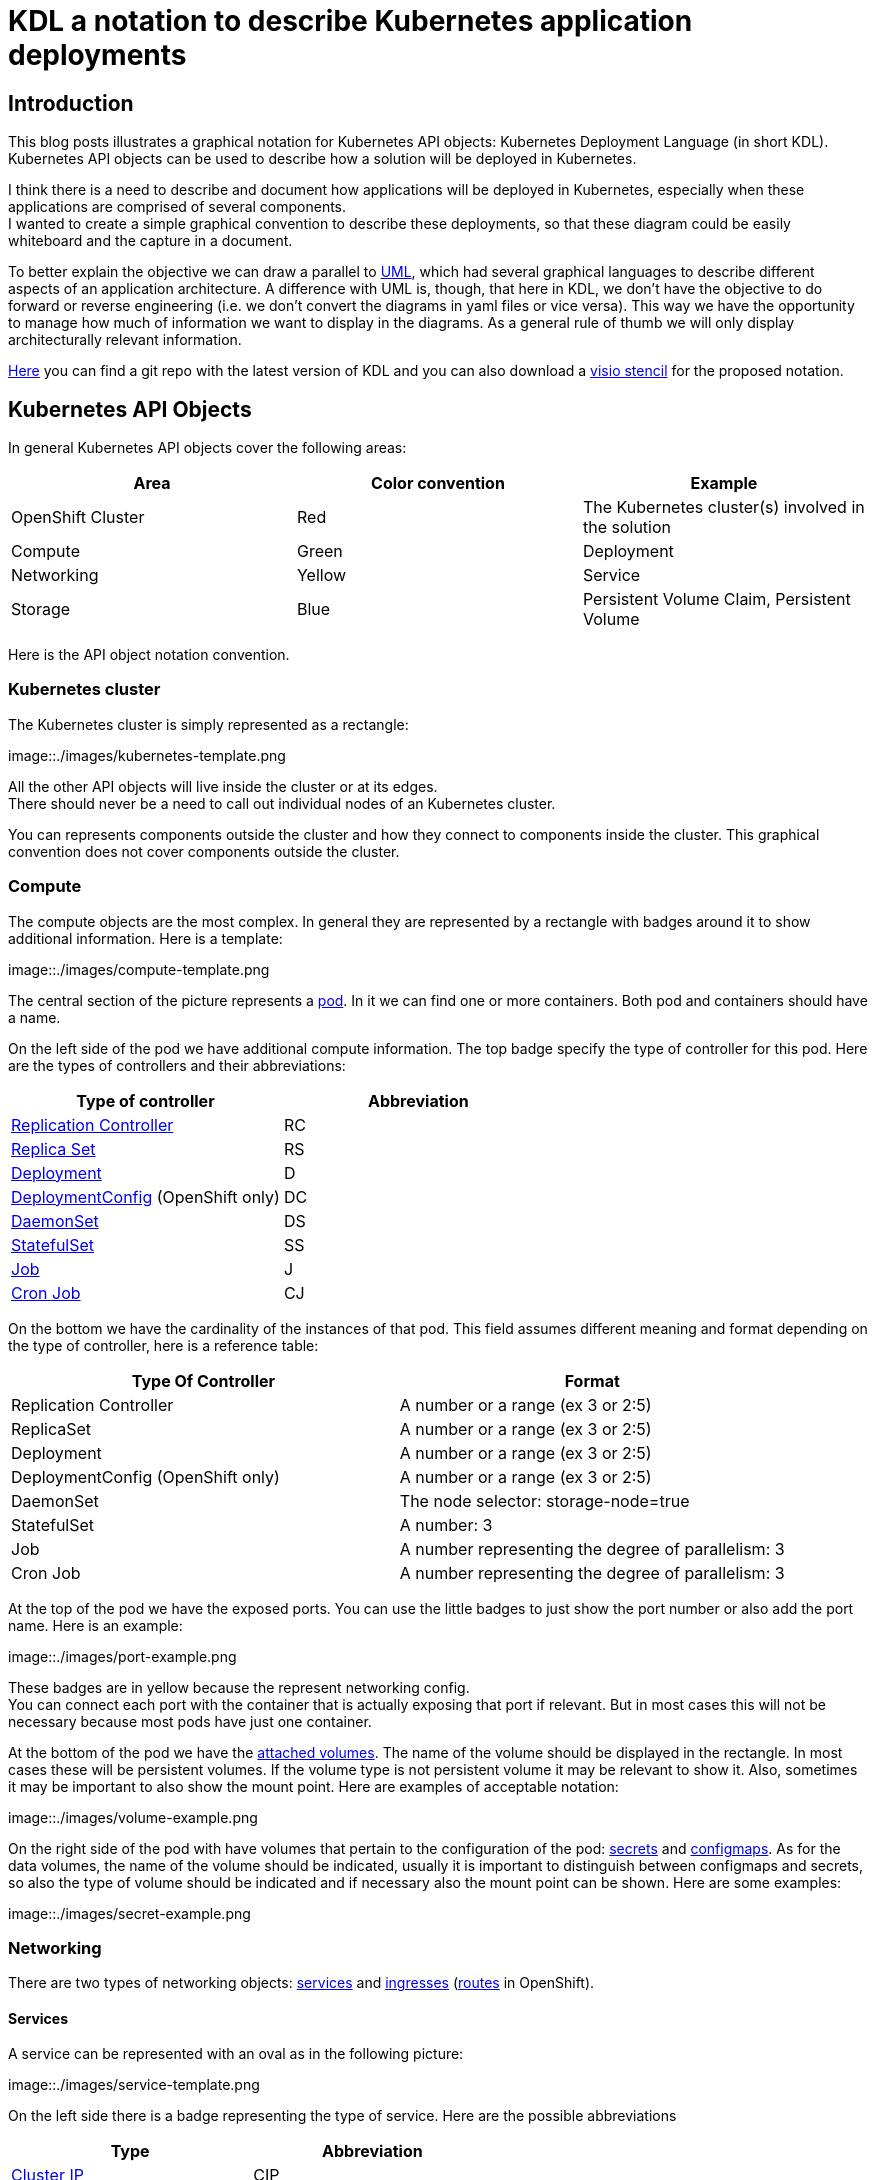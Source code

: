 = KDL a notation to describe Kubernetes application deployments

== Introduction

This blog posts illustrates a graphical notation for Kubernetes API objects: Kubernetes Deployment Language (in short KDL). Kubernetes API objects can be used to describe how a solution will be deployed in Kubernetes.

I think there is a need to describe and document how applications will be deployed in Kubernetes, especially when these applications are comprised of several components. +
I wanted to create a simple graphical convention to describe these deployments, so that these diagram could be easily whiteboard and the capture in a document.

To better explain the objective we can draw a parallel to https://en.wikipedia.org/wiki/Unified_Modeling_Language[UML], which had several graphical languages to describe different aspects of an application architecture. A difference with UML is, though, that here in KDL, we don’t have the objective to do forward or reverse engineering (i.e. we don’t convert the diagrams in yaml files or vice versa). This way we have the opportunity to manage how much of information we want to display in the diagrams. As a general rule of thumb we will only display architecturally relevant information.

https://github.com/raffaelespazzoli/kdl[Here] you can find a git repo with the latest version of KDL and you can also download a https://github.com/raffaelespazzoli/kdl/blob/master/media/kdl.vssx[visio stencil] for the proposed notation.

== Kubernetes API Objects

In general Kubernetes API objects cover the following areas:

|===
|*Area*|*Color convention*|*Example*

|OpenShift Cluster|Red|The Kubernetes cluster(s) involved in the solution
|Compute|Green|Deployment
|Networking|Yellow|Service
|Storage|Blue|Persistent Volume Claim, Persistent Volume
|===


Here is the API object notation convention.

=== Kubernetes cluster

The Kubernetes cluster is simply represented as a rectangle:

image::./images/kubernetes-template.png

All the other API objects will live inside the cluster or at its edges. +
There should never be a need to call out individual nodes of an Kubernetes cluster.

You can represents components outside the cluster and how they connect to components inside the cluster. This graphical convention does not cover components outside the cluster.

=== Compute 

The compute objects are the most complex. In general they are represented by a rectangle with badges around it to show additional information. Here is a template:

image::./images/compute-template.png

The central section of the picture represents a https://kubernetes.io/docs/concepts/workloads/pods/pod/[pod]. In it we can find one or more containers. Both pod and containers should have a name.

On the left side of the pod we have additional compute information. The top badge specify the type of controller for this pod. Here are the types of controllers and their abbreviations:


|===
|*Type of controller*|*Abbreviation*

|https://kubernetes.io/docs/concepts/workloads/controllers/replicationcontroller/[Replication Controller]|RC
|https://kubernetes.io/docs/concepts/workloads/controllers/replicaset/[Replica Set]|RS
|https://kubernetes.io/docs/concepts/workloads/controllers/deployment/[Deployment]|D
|https://docs.openshift.com/container-platform/latest/architecture/core_concepts/deployments.html#deployments-and-deployment-configurations[DeploymentConfig] (OpenShift only)|DC
|https://kubernetes.io/docs/concepts/workloads/controllers/daemonset/[DaemonSet]|DS
|https://kubernetes.io/docs/concepts/workloads/controllers/statefulset/[StatefulSet]|SS
|https://kubernetes.io/docs/concepts/workloads/controllers/jobs-run-to-completion/[Job]|J
|https://kubernetes.io/docs/concepts/workloads/controllers/cron-jobs/[Cron Job]|CJ
|===

On the bottom we have the cardinality of the instances of that pod. This field assumes different meaning and format depending on the type of controller, here is a reference table:


|===
|*Type Of Controller*|*Format*

|Replication Controller|A number or a range (ex 3 or 2:5)
|ReplicaSet|A number or a range (ex 3 or 2:5)
|Deployment|A number or a range (ex 3 or 2:5)
|DeploymentConfig (OpenShift only)|A number or a range (ex 3 or 2:5)
|DaemonSet|The node selector: storage-node=true
|StatefulSet|A number: 3
|Job|A number representing the degree of parallelism: 3
|Cron Job|A number representing the degree of parallelism: 3
|===


At the top of the pod we have the exposed ports. You can use the little badges to just show the port number or also add the port name. Here is an example:

image::./images/port-example.png

These badges are in yellow because the represent networking config. +
You can connect each port with the container that is actually exposing that port if relevant. But in most cases this will not be necessary because most pods have just one container.

At the bottom of the pod we have the https://kubernetes.io/docs/concepts/storage/volumes/[attached volumes]. The name of the volume should be displayed in the rectangle. In most cases these will be persistent volumes. If the volume type is not persistent volume it may be relevant to show it. Also, sometimes it may be important to also show the mount point. Here are examples of acceptable notation:

image::./images/volume-example.png

On the right side of the pod with have volumes that pertain to the configuration of the pod: https://kubernetes.io/docs/concepts/configuration/secret/[secrets] and https://kubernetes.io/docs/tasks/configure-pod-container/configmap/[configmaps]. As for the data volumes, the name of the volume should be indicated, usually it is important to distinguish between configmaps and secrets, so also the type of volume should be indicated and if necessary also the mount point can be shown. Here are some examples:

image::./images/secret-example.png

=== Networking

There are two types of networking objects: https://kubernetes.io/docs/concepts/services-networking/service/[services] and https://kubernetes.io/docs/concepts/services-networking/ingress/[ingresses] (https://docs.openshift.com/container-platform/latest/architecture/core_concepts/routes.html[routes] in OpenShift).

==== Services

A service can be represented with an oval as in the following picture:

image::./images/service-template.png

On the left side there is a badge representing the type of service. Here are the possible abbreviations


|===
|*Type*|*Abbreviation*

|https://kubernetes.io/docs/concepts/services-networking/service/#virtual-ips-and-service-proxies[Cluster IP]|CIP
|https://kubernetes.io/docs/concepts/services-networking/service/#headless-services[Cluster IP, ClusterIP: None]|HS a.k.a. Headless Service
|https://kubernetes.io/docs/concepts/services-networking/service/#type-nodeport[Node Port]|NP
|https://kubernetes.io/docs/concepts/services-networking/service/#type-loadbalancer[LoadBalancer]|LB
|https://docs.openshift.com/container-platform/3.5/dev_guide/integrating_external_services.html#using-fqdn-2[External Name] (OpenShift only)|EN
|https://kubernetes.io/docs/concepts/services-networking/service/#external-ips[External IP] |EIP
|===

At the top of the service there are the exposed ports. Same convention applies here as for the compute ports.

The service should be connected to a compute object. This will implicitly define the service selector, so there is no need to have it indicated in the picture.

If a service is allows traffic from the outside of the cluster to internal pods (such as for Load Balancer or Node Port or External IP) it should be depicted on the edge of the cluster.

image::./images/edge-service.png

Same concept applies to services that regulate outbound traffic (such as External Name), although in this case they would probably appear at the bottom of the openshift cluster rectangle.

==== Ingresses 

Ingresses can be indicated with a parallelogram as in the following picture:

image::./images/ingress-template.png

An ingress shows the ingress name and optionally the host exposed. An ingress will be connected to a service (the same rules apply to OpenShift routes).  +
Ingresses are always shown at the edge of the openshift cluster. 

image::./images/edge-ingress.png

=== Storage

Storage is used to indicate persistent volumes. The color of storage is blues and it’s shape is a bucket deployed as the following picture:

image::./images/storage-template.png

Storage should indicate the persistent volume name and the storage provider (example NFS, gluster etc...). +
Persistent Storage is always depicted at the edge of the cluster because it is a configuration pointing to an externally available storage. +
￼￼
image::./images/edge-storage.png

== Putting it all together

In this section we will go over an example of how this notation can be used to describe the deployment of an application. +
Our application is an bank service application that uses a mariadb database as its datastore. +
Here is the deployment diagram:

image::./images/mariadb-example.png


Notice that the mariadb pod uses StatefulSet and a persistent volume for its data. This pod is not exposed externally to the cluster, but its service is consumed by the BankService app. +
The BankService app is a stateless pod controlled by a deployment config which has a secret with the credentials to access the database. It also has a service and a route so that it can accept inbound connection from outside the cluster.

